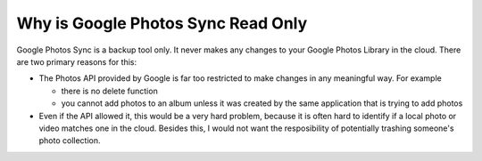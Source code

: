 Why is Google Photos Sync Read Only
===================================

Google Photos Sync is a backup tool only. It never makes any changes to your
Google Photos Library in the cloud. There are two primary reasons for this:

- The Photos API provided by Google is far too restricted to make changes 
  in any meaningful way. For example

  - there is no delete function
  - you cannot add photos to an album unless it was created by the same
    application that is trying to add photos

- Even if the API allowed it, this would be a very hard problem, because
  it is often hard to identify if a local photo or video matches one in the 
  cloud. Besides this, I would not want the resposibility of potentially 
  trashing someone's photo collection. 
